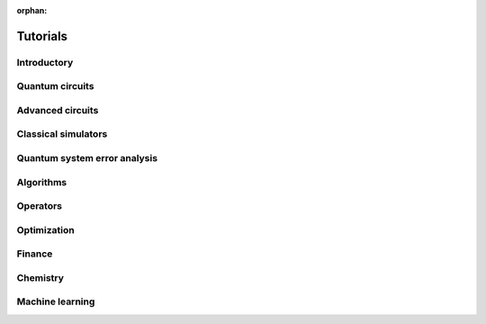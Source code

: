 :orphan:

=========
Tutorials
=========

Introductory
============

Quantum circuits
================

.. nbgallery::
   :glob:

   tutorials/circuits/*

Advanced circuits
=================

.. nbgallery::
   :glob:

   tutorials/circuits_advanced/*

Classical simulators
====================

.. nbgallery::
   :glob:

   tutorials/simulators/*

Quantum system error analysis
=============================

.. nbgallery::
   :glob:

   tutorials/noise/*

Algorithms
==========

.. nbgallery::
   :glob:

   tutorials/algorithms/*

Operators
=========

.. nbgallery::
   :glob:

   tutorials/operators/*


Optimization
============

.. nbgallery::
   :glob:

   tutorials/optimization/*

Finance
=======

.. nbgallery::
   :glob:

   tutorials/finance/*

Chemistry
=========

.. nbgallery::
   :glob:

   tutorials/chemistry/*

Machine learning
================

.. nbgallery::
   :glob:

   tutorials/machine_learning/*


.. Hiding - Indices and tables
   :ref:`genindex`
   :ref:`modindex`
   :ref:`search`
